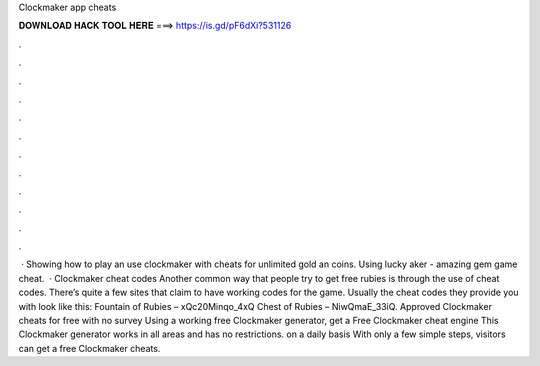 Clockmaker app cheats

𝐃𝐎𝐖𝐍𝐋𝐎𝐀𝐃 𝐇𝐀𝐂𝐊 𝐓𝐎𝐎𝐋 𝐇𝐄𝐑𝐄 ===> https://is.gd/pF6dXi?531126

.

.

.

.

.

.

.

.

.

.

.

.

 · Showing how to play an use clockmaker with cheats for unlimited gold an coins. Using lucky aker - amazing gem game cheat.  · Clockmaker cheat codes Another common way that people try to get free rubies is through the use of cheat codes. There’s quite a few sites that claim to have working codes for the game. Usually the cheat codes they provide you with look like this: Fountain of Rubies – xQc20Minqo_4xQ Chest of Rubies – NiwQmaE_33iQ. Approved Clockmaker cheats for free with no survey Using a working free Clockmaker generator, get a Free Clockmaker cheat engine This Clockmaker generator works in all areas and has no restrictions. on a daily basis With only a few simple steps, visitors can get a free Clockmaker cheats.